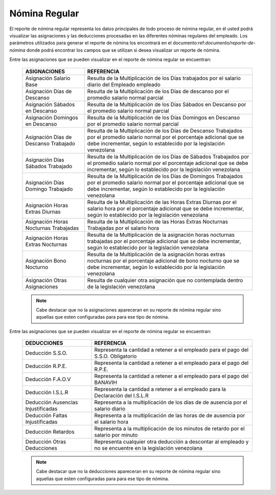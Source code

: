 .. _documento/nomina-regular:

===================
**Nómina Regular**
===================

El reporte de nómina regular representa los datos principales de todo proceso de nómina regular, en él usted podrá visualizar las asignaciones y las deducciones procesadas en las diferentes nóminas regulares del empleado.  Los parámetros utilizados para generar el reporte de nómina los encontrará en el documento:ref:`documento/reporte-de-nómina` donde podrá encontrar los campos que se utilizan si desea visualizar un reporte de nómina.

Entre las asignaciones que se pueden visualizar en el reporte de nómina regular se encuentran:


    +-----------------------------------------------+-----------------------------------------------+
    |           **ASIGNACIONES**                    |             **REFERENCIA**                    |
    +===============================================+===============================================+
    | Asignación Salario Base                       | Resulta de la Multiplicación de los Días      |
    |                                               | trabajados por el salario diario del Empleado |
    |                                               | empleado                                      |
    +-----------------------------------------------+-----------------------------------------------+
    | Asignación Días de Descanso                   | Resulta de la Multiplicación de los Días      |
    |                                               | de descanso por el promedio salario normal    |
    |                                               | parcial                                       |
    +-----------------------------------------------+-----------------------------------------------+
    | Asignación Sábados en Descanso                | Resulta de la Multiplicación de los Días      |
    |                                               | Sábados en Descanso por el promedio salario   |
    |                                               | normal parcial                                |
    +-----------------------------------------------+-----------------------------------------------+
    | Asignación Domingos en Descanso               | Resulta de la Multiplicación de los Días      |
    |                                               | Domingos en Descanso por el promedio salario  |
    |                                               | normal parcial                                |
    +-----------------------------------------------+-----------------------------------------------+
    | Asignación Días de Descanso Trabajado         | Resulta de la Multiplicación de los Días de   |
    |                                               | Descanso Trabajados por el promedio salario   |
    |                                               | normal por el porcentaje adicional que se debe|
    |                                               | incrementar, según lo establecido por la      |
    |                                               | legislación venezolana                        |
    +-----------------------------------------------+-----------------------------------------------+
    | Asignación Días Sábados Trabajado             | Resulta de la Multiplicación de los Días de   |
    |                                               | Sábados Trabajados por el promedio salario    |
    |                                               | normal por el porcentaje adicional que se debe|
    |                                               | incrementar, según lo establecido por la      |
    |                                               | legislación venezolana                        |
    +-----------------------------------------------+-----------------------------------------------+
    | Asignación Días Domingo Trabajado             | Resulta de la Multiplicación de los Días de   |
    |                                               | Domingos Trabajados por el promedio salario   |
    |                                               | normal por el porcentaje adicional que se debe|
    |                                               | incrementar, según lo establecido por la      |
    |                                               | legislación venezolana                        |
    +-----------------------------------------------+-----------------------------------------------+
    | Asignación Horas Extras Diurnas               | Resulta de la Multiplicación de las Horas     |
    |                                               | Extras Diurnas por el salario hora por el     |
    |                                               | porcentaje adicional que se debe incrementar, |
    |                                               | según lo establecido por la legislación       |
    |                                               | venezolana                                    |
    +-----------------------------------------------+-----------------------------------------------+
    | Asignación Horas Nocturnas Trabajadas         | Resulta de la Multiplicación de las Horas     |
    |                                               | Extras Nocturnas Trabajadas por el salario    |
    |                                               | hora                                          |
    +-----------------------------------------------+-----------------------------------------------+
    | Asignación Horas Extras Nocturnas             | Resulta de la Multiplicación de la asignación |
    |                                               | horas nocturnas trabajadas por el porcentaje  |
    |                                               | adicional que se debe incrementar, según lo   |
    |                                               | establecido por la legislación venezolana     |
    +-----------------------------------------------+-----------------------------------------------+
    | Asignación Bono Nocturno                      | Resulta de la Multiplicación de la asignación |
    |                                               | horas extras nocturnas por el porcentaje      |
    |                                               | adicional de bono nocturno que se debe        |
    |                                               | incrementar, según lo establecido por la      |
    |                                               | legislación venezolana                        |  
    +-----------------------------------------------+-----------------------------------------------+
    | Asignación Otras Asignaciones                 | Resulta de cualquier otra asignación que no   |
    |                                               | contemplada dentro de la legislación          |    
    |                                               | venezolana                                    |
    +-----------------------------------------------+-----------------------------------------------+


    .. note::

        Cabe destacar que no la asignaciones apareceran en su reporte de nómina regular sino aquellas que esten configuradas para para ese tipo de nómina.

Entre las asignaciones que se pueden visualizar en el reporte de nómina regular se encuentran:

    +-----------------------------------------------+-----------------------------------------------+
    |           **DEDUCCIONES**                     |             **REFERENCIA**                    |
    +===============================================+===============================================+
    | Deducción S.S.O.                              | Representa la cantidad a retener a el         |
    |                                               | empleado para el pago del S.S.O. Obligatorio  |
    +-----------------------------------------------+-----------------------------------------------+
    | Deducción R.P.E.                              | Representa la cantidad a retener a el         |
    |                                               | empleado para el pago del R.P.E.              |
    +-----------------------------------------------+-----------------------------------------------+
    | Deducción F.A.O.V                             | Representa la cantidad a retener a el         |
    |                                               | empleado para el pago del BANAVIH             |
    +-----------------------------------------------+-----------------------------------------------+
    | Deducción I.S.L.R                             | Representa la cantidad a retener a el         |
    |                                               | empleado para la Declaración del I.S.L.R      |
    +-----------------------------------------------+-----------------------------------------------+
    | Deducción Ausencias Injustificadas            | Representa a la multiplicación de los días de |
    |                                               | de ausencia por el salario diario             |
    +-----------------------------------------------+-----------------------------------------------+
    | Deducción Faltas Injustificadas               | Representa a la multiplicación de las horas de|
    |                                               | de ausencia por el salario hora               |      
    +-----------------------------------------------+-----------------------------------------------+
    | Deducción Retardos                            | Representa a la multiplicación de los minutos |
    |                                               | de retardo por el salario por minuto          |      
    +-----------------------------------------------+-----------------------------------------------+
    | Deducción Otras Deducciones                   | Representa cualquier otra deducción a         |
    |                                               | descontar al empleado y no se encuentre       |
    |                                               | en la legislación venezolana                  |
    +-----------------------------------------------+-----------------------------------------------+
   
    .. note::

        Cabe destacar que no la deducciones apareceran en su reporte de nómina regular sino aquellas que esten configuradas para para ese tipo de nómina.
    
    
